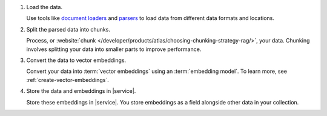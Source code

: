 1. Load the data.

   Use tools like
   `document loaders <https://docs.langchain4j.dev/category/document-loaders>`__
   and `parsers <https://docs.langchain4j.dev/category/document-parsers>`__ to load data from different data formats and locations.

#. Split the parsed data into chunks.

   Process, or :website:`chunk 
   </developer/products/atlas/choosing-chunking-strategy-rag/>`,
   your data. Chunking involves splitting your data into smaller parts
   to improve performance.

#. Convert the data to vector embeddings.

   Convert your data into :term:`vector embeddings` using
   an :term:`embedding model`. To learn more, 
   see :ref:`create-vector-embeddings`.

#. Store the data and embeddings in |service|.

   Store these embeddings in |service|. You store embeddings 
   as a field alongside other data in your collection.

